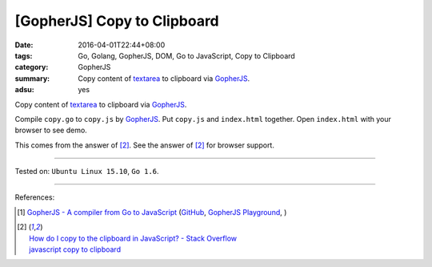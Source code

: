 [GopherJS] Copy to Clipboard
############################

:date: 2016-04-01T22:44+08:00
:tags: Go, Golang, GopherJS, DOM, Go to JavaScript, Copy to Clipboard
:category: GopherJS
:summary: Copy content of textarea_ to clipboard via GopherJS_.
:adsu: yes

Copy content of textarea_ to clipboard via GopherJS_.

.. show_github_file:: siongui userpages content/code/gopherjs-copy-to-clipboard/index.html
.. adsu:: 2
.. show_github_file:: siongui userpages content/code/gopherjs-copy-to-clipboard/copy.go
.. adsu:: 3

Compile ``copy.go`` to ``copy.js`` by GopherJS_.
Put ``copy.js`` and ``index.html`` together.
Open ``index.html`` with your browser to see demo.

This comes from the answer of [2]_.
See the answer of [2]_ for browser support.

----

Tested on: ``Ubuntu Linux 15.10``, ``Go 1.6``.

----

References:

.. [1] `GopherJS - A compiler from Go to JavaScript <http://www.gopherjs.org/>`_
       (`GitHub <https://github.com/gopherjs/gopherjs>`__,
       `GopherJS Playground <http://www.gopherjs.org/playground/>`_,
       |godoc|)
.. adsu:: 4
.. [2] | `How do I copy to the clipboard in JavaScript? - Stack Overflow <http://stackoverflow.com/a/30810322>`_
       | `javascript copy to clipboard <https://www.google.com/search?q=javascript+copy+to+clipboard>`_


.. _GopherJS: http://www.gopherjs.org/
.. _textarea: http://www.w3schools.com/tags/tag_textarea.asp

.. |godoc| image:: https://godoc.org/github.com/gopherjs/gopherjs/js?status.png
   :target: https://godoc.org/github.com/gopherjs/gopherjs/js
